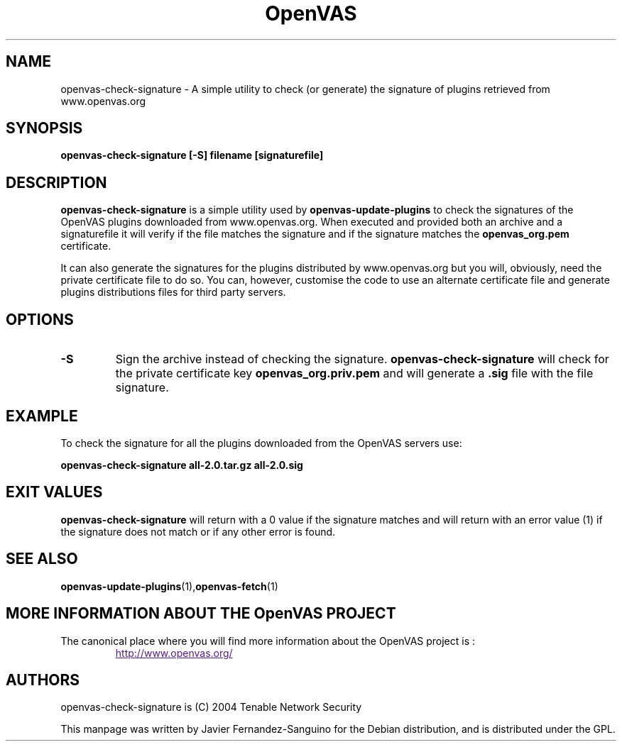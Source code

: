 .TH OpenVAS 1 "February 2005" "The OpenVAS Project" "Users Manuals"
.SH NAME
openvas-check-signature \- A simple utility to check (or generate) the signature of plugins retrieved from www.openvas.org
.SH SYNOPSIS
.B openvas-check-signature [-S] filename [signaturefile]
.P

.SH DESCRIPTION
.B openvas-check-signature
is a simple utility used by 
.B openvas-update-plugins
to check the signatures of the OpenVAS plugins downloaded from 
www.openvas.org. When executed and provided both an archive and a
signaturefile it will verify if the file matches the signature 
and if the signature matches the 
.B openvas_org.pem
certificate.

It can also generate the signatures for the plugins distributed by
www.openvas.org but you will, obviously, need the private certificate
file to do so. You can, however, customise the code to use an
alternate certificate file and generate plugins distributions files for
third party servers.


.SH OPTIONS
.TP
.BI -S
Sign the archive instead of checking the signature. 
.B openvas-check-signature
will check for the private certificate key
.B openvas_org.priv.pem
and will generate a \fB.sig\fR file with the file signature.

.SH EXAMPLE
To check the signature for all the plugins downloaded from the OpenVAS
servers use:

.B openvas-check-signature all-2.0.tar.gz all-2.0.sig

.SH EXIT VALUES
.B openvas-check-signature
will return with a 0 value if the signature matches and will return
with an error value (1) if the signature does not match or if any
other error is found.

.SH "SEE ALSO"
.BR openvas-update-plugins (1), openvas-fetch (1)

.SH MORE INFORMATION ABOUT THE OpenVAS PROJECT
The canonical place where you will find more information
about the OpenVAS project is :

.RS
.UR
http://www.openvas.org/
.UE

.SH AUTHORS
openvas-check-signature is (C) 2004 Tenable Network Security
.PP
This manpage was written by Javier Fernandez-Sanguino for the Debian
distribution, and is distributed under the GPL.

